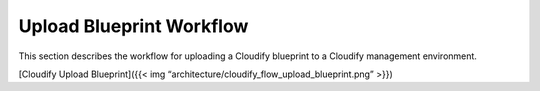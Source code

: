 Upload Blueprint Workflow
%%%%%%%%%%%%%%%%%%%%%%%%%

This section describes the workflow for uploading a Cloudify blueprint
to a Cloudify management environment.

[Cloudify Upload Blueprint]({{< img
“architecture/cloudify_flow_upload_blueprint.png” >}})
